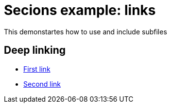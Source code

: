 = Secions example: links

This demonstartes how to use and include subfiles

== Deep linking

* <<section1.adoc#section, First link>>
* <<section2.adoc#section, Second link>>
